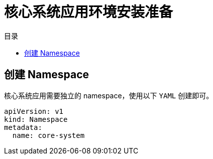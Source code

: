 = 核心系统应用环境安装准备
:experimental:
:icons: font
:toc: right
:toc-title: 目录
:toclevels: 4
:source-highlighter: rouge

== 创建 Namespace

核心系统应用需要独立的 namespace，使用以下 `YAML` 创建即可。

[source%linenums,yaml]
----
apiVersion: v1
kind: Namespace
metadata:
  name: core-system
----
